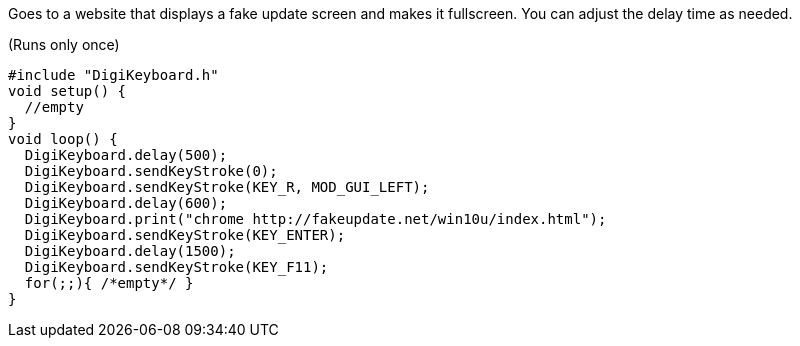 Goes to a website that displays a fake update screen and makes it fullscreen. You can adjust the delay time as needed.

(Runs only once)

  #include "DigiKeyboard.h"
  void setup() {
    //empty
  }
  void loop() {
    DigiKeyboard.delay(500);
    DigiKeyboard.sendKeyStroke(0);
    DigiKeyboard.sendKeyStroke(KEY_R, MOD_GUI_LEFT);
    DigiKeyboard.delay(600);
    DigiKeyboard.print("chrome http://fakeupdate.net/win10u/index.html");
    DigiKeyboard.sendKeyStroke(KEY_ENTER);
    DigiKeyboard.delay(1500);
    DigiKeyboard.sendKeyStroke(KEY_F11);
    for(;;){ /*empty*/ }
  }

